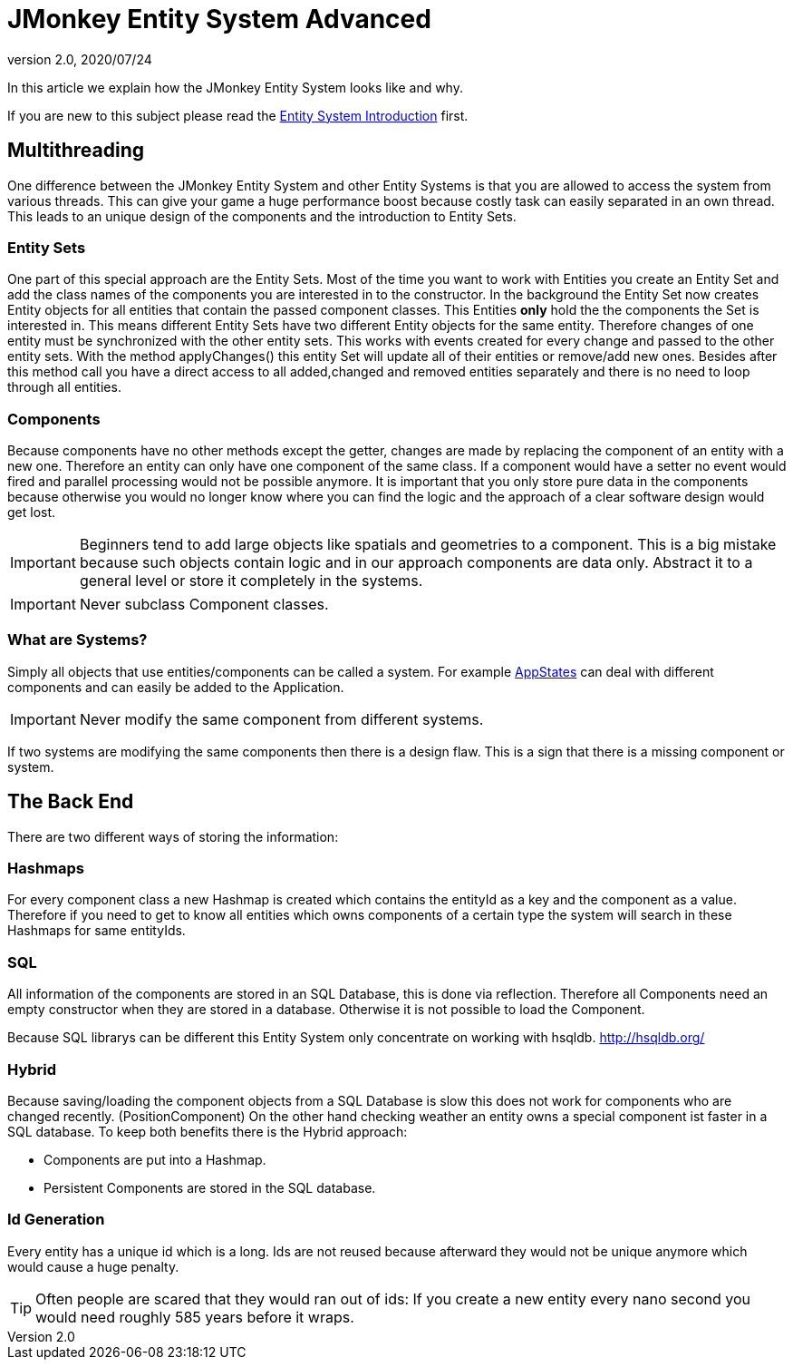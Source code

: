 = JMonkey Entity System Advanced
:revnumber: 2.0
:revdate: 2020/07/24


In this article we explain how the JMonkey Entity System looks like and why.

If you are new to this subject please read the <<jme3/contributions/entitysystem/introduction#,Entity System Introduction>> first.


== Multithreading

One difference between the JMonkey Entity System and other Entity Systems is that you are allowed to access the system from various threads. This can give your game a huge performance boost because costly task can easily separated in an own thread.
This leads to an unique design of the components and the introduction to Entity Sets.


=== Entity Sets

One part of this special approach are the Entity Sets. Most of the time you want to work with Entities you create an Entity Set and add the class names of the components you are interested in to the constructor.
In the background the Entity Set now creates Entity objects for all entities that contain the passed component classes.
This Entities *only* hold the the components the Set is interested in.
This means different Entity Sets have two different Entity objects for the same entity.
Therefore changes of one entity must be synchronized with the other entity sets.
This works with events created for every change and passed to the other entity sets.
With the method applyChanges() this entity Set will update all of their entities or remove/add new ones.
Besides after this method call you have a direct access to all added,changed and removed entities separately and there is no need to loop through all entities.


=== Components

Because components have no other methods except the getter, changes are made by replacing the component of an entity with a new one. Therefore an entity can only have one component of the same class. If a component would have a setter no event would fired and parallel processing would not be possible anymore.
It is important that you only store pure data in the components because otherwise you would no longer know where you can find the logic and the approach of a clear software design would get lost.


[IMPORTANT]
====

Beginners tend to add large objects like spatials and geometries to a component.
This is a big mistake because such objects contain logic and in our approach components are data only. Abstract it to a general level or store it completely in the systems.
====



[IMPORTANT]
====

Never subclass Component classes.
====



=== What are Systems?

Simply all objects that use entities/components can be called a system.
For example xref:core:app/state/application_states.adoc[AppStates] can deal with different components and can easily be added to the Application.


[IMPORTANT]
====
Never modify the same component from different systems.
====

If two systems are modifying the same components then there is a design flaw.
This is a sign that there is a missing component or system.


== The Back End

There are two different ways of storing the information:


=== Hashmaps

For every component class a new Hashmap is created which contains the entityId as a key and the component as a value. Therefore if you need to get to know all entities which owns components of a
certain type the system will search in these Hashmaps for same entityIds.


=== SQL

All information of the components are stored in an SQL Database, this is done via reflection.
Therefore all Components need an empty constructor when they are stored in a database.
Otherwise it is not possible to load the Component.

Because SQL librarys can be different this Entity System only concentrate on working with hsqldb.
link:http://hsqldb.org/[http://hsqldb.org/]


=== Hybrid

Because saving/loading the component objects from a SQL Database is slow this does not work for components who are changed recently. (PositionComponent)
On the other hand checking weather an entity owns a special component ist faster in a SQL database.
To keep both benefits there is the Hybrid approach:

*  Components are put into a Hashmap.

*  Persistent Components are stored in the SQL database.


=== Id Generation

Every entity has a unique id which is a long.
Ids are not reused because afterward they would not be unique anymore which would cause a huge penalty.


[TIP]
====

Often people are scared that they would ran out of ids:
If you create a new entity every nano second you would need roughly 585 years before it wraps.

====
